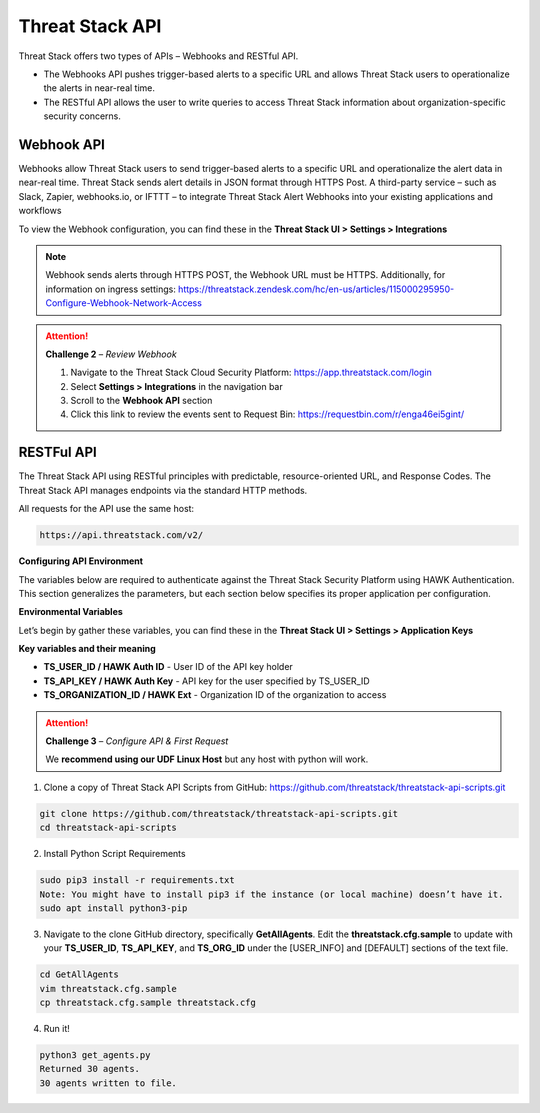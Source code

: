 Threat Stack API
================

Threat Stack offers two types of APIs – Webhooks and RESTful API. 

* The Webhooks API pushes trigger-based alerts to a specific URL and allows Threat Stack users to operationalize the alerts in near-real time. 
* The RESTful API allows the user to write queries to access Threat Stack information about organization-specific security concerns. 
 

Webhook API 
^^^^^^^^^^^

.. image:: _static/_Integrations_Webhook.gif

Webhooks allow Threat Stack users to send trigger-based alerts to a specific URL and operationalize the alert data in near-real time. Threat Stack sends alert details in JSON format through HTTPS Post. A third-party service – such as Slack, Zapier, webhooks.io, or IFTTT – to integrate Threat Stack Alert Webhooks into your existing applications and workflows 

To view the Webhook configuration, you can find these in the **Threat Stack UI > Settings > Integrations**


.. note:: 

   Webhook sends alerts through HTTPS POST, the Webhook URL must be HTTPS. Additionally, for information on ingress settings: https://threatstack.zendesk.com/hc/en-us/articles/115000295950-Configure-Webhook-Network-Access 
   
   

.. image:: _static/_Integrations_Webhook_LiveEx.gif



.. attention::
   **Challenge 2** – *Review Webhook*

   1. Navigate to the Threat Stack Cloud Security Platform: https://app.threatstack.com/login 
   2. Select **Settings > Integrations** in the navigation bar 
   3. Scroll to the **Webhook API** section 
   4. Click this link to review the events sent to Request Bin: https://requestbin.com/r/enga46ei5gint/ 



RESTFul API 
^^^^^^^^^^^

.. image:: _static/_APIDOCS.gif

The Threat Stack API using RESTful principles with predictable, resource-oriented URL, and Response Codes. The Threat Stack API manages endpoints via the standard HTTP methods.  

All requests for the API use the same host: 

.. code-block::

   https://api.threatstack.com/v2/ 
   

**Configuring API Environment**

The variables below are required to authenticate against the Threat Stack Security Platform using HAWK Authentication. This section generalizes the parameters, but each section below specifies its proper application per configuration. 


**Environmental Variables**

Let’s begin by gather these variables, you can find these in the **Threat Stack UI > Settings > Application Keys**


.. image:: _static/_Integrations_Keys.gif

**Key variables and their meaning**

* **TS_USER_ID / HAWK Auth ID** - User ID of the API key holder 

* **TS_API_KEY / HAWK Auth Key** - API key for the user specified by TS_USER_ID 

* **TS_ORGANIZATION_ID / HAWK Ext** - Organization ID of the organization to access 


.. attention::
   **Challenge 3** – *Configure API & First Request*

   We **recommend using our UDF Linux Host** but any host with python will work.  

1. Clone a copy of Threat Stack API Scripts from GitHub: https://github.com/threatstack/threatstack-api-scripts.git 

.. code-block:: 

   git clone https://github.com/threatstack/threatstack-api-scripts.git 
   cd threatstack-api-scripts
   
2. Install Python Script Requirements 

.. code-block:: 

   sudo pip3 install -r requirements.txt 
   Note: You might have to install pip3 if the instance (or local machine) doesn’t have it. 
   sudo apt install python3-pip 


3. Navigate to the clone GitHub directory, specifically **GetAllAgents**. Edit the **threatstack.cfg.sample** to update with your **TS_USER_ID**, **TS_API_KEY**, and **TS_ORG_ID** under the [USER_INFO] and [DEFAULT] sections of the text file.

.. code-block:: 

   cd GetAllAgents 
   vim threatstack.cfg.sample  
   cp threatstack.cfg.sample threatstack.cfg 
  
  
4. Run it!

.. code-block:: 

   python3 get_agents.py 
   Returned 30 agents. 
   30 agents written to file. 
   

